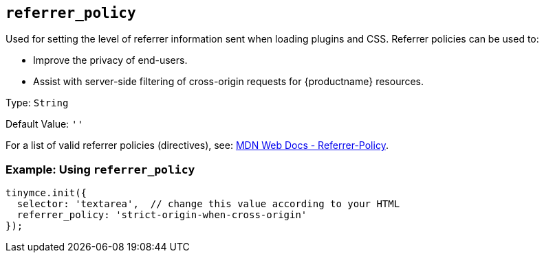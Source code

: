 [[referrer_policy]]
== `+referrer_policy+`

Used for setting the level of referrer information sent when loading plugins and CSS. Referrer policies can be used to:

* Improve the privacy of end-users.
* Assist with server-side filtering of cross-origin requests for {productname} resources.

Type: `+String+`

Default Value: `+''+`

For a list of valid referrer policies (directives), see: https://developer.mozilla.org/en-US/docs/Web/HTTP/Headers/Referrer-Policy[MDN Web Docs - Referrer-Policy].

=== Example: Using `+referrer_policy+`

[source,js]
----
tinymce.init({
  selector: 'textarea',  // change this value according to your HTML
  referrer_policy: 'strict-origin-when-cross-origin'
});
----
